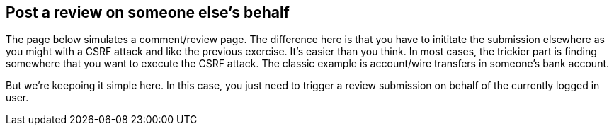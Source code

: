 == Post a review on someone else's behalf

The page below simulates a comment/review page.  The difference here is that you have to inititate the submission elsewhere as you might
with a CSRF attack and like the previous exercise. It's easier than you think. In most cases, the trickier part is
finding somewhere that you want to execute the CSRF attack. The classic example is account/wire transfers in someone's bank account.

But we're keepoing it simple here.  In this case, you just need to trigger a review submission on behalf of the currently
logged in user.

